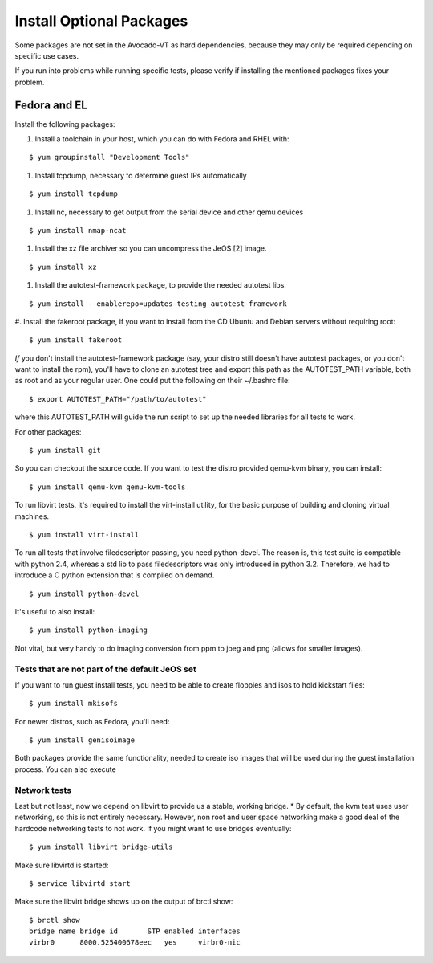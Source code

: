===========================
 Install Optional Packages
===========================

Some packages are not set in the Avocado-VT as hard dependencies,
because they may only be required depending on specific use cases.

If you run into problems while running specific tests, please verify
if installing the mentioned packages fixes your problem.

Fedora and EL
=============

Install the following packages:

#. Install a toolchain in your host, which you can do with Fedora and RHEL with:

::

    $ yum groupinstall "Development Tools"

#. Install tcpdump, necessary to determine guest IPs automatically

::

    $ yum install tcpdump

#. Install nc, necessary to get output from the serial device and other
   qemu devices

::

    $ yum install nmap-ncat


#. Install the xz file archiver so you can uncompress the JeOS [2] image.

::

    $ yum install xz

#. Install the autotest-framework package, to provide the needed autotest libs.

::

    $ yum install --enablerepo=updates-testing autotest-framework

#. Install the fakeroot package, if you want to install from the CD Ubuntu and
Debian servers without requiring root:

::

    $ yum install fakeroot


*If* you don't install the autotest-framework package (say, your distro still
doesn't have autotest packages, or you don't want to install the rpm),
you'll have to clone an autotest tree and export this path as the
AUTOTEST_PATH variable, both as root and as your regular user. One could put the
following on their ~/.bashrc file:

::

    $ export AUTOTEST_PATH="/path/to/autotest"

where this AUTOTEST_PATH will guide the run script to set up the needed
libraries for all tests to work.


For other packages:

::

    $ yum install git

So you can checkout the source code. If you want to test the distro provided
qemu-kvm binary, you can install:

::

    $ yum install qemu-kvm qemu-kvm-tools


To run libvirt tests, it's required to install the virt-install utility, for
the basic purpose of building and cloning virtual machines.

::

    $ yum install virt-install

To run all tests that involve filedescriptor passing, you need python-devel.
The reason is, this test suite is compatible with python 2.4, whereas a
std lib to pass filedescriptors was only introduced in python 3.2. Therefore,
we had to introduce a C python extension that is compiled on demand.

::

    $ yum install python-devel


It's useful to also install:

::

    $ yum install python-imaging

Not vital, but very handy to do imaging conversion from ppm to jpeg and
png (allows for smaller images).



Tests that are not part of the default JeOS set
-----------------------------------------------

If you want to run guest install tests, you need to be able to
create floppies and isos to hold kickstart files:

::

    $ yum install mkisofs

For newer distros, such as Fedora, you'll need:

::

    $ yum install genisoimage

Both packages provide the same functionality, needed to create iso
images that will be used during the guest installation process. You can
also execute


Network tests
-------------

Last but not least, now we depend on libvirt to provide us a stable, working bridge.
* By default, the kvm test uses user networking, so this is not entirely
necessary. However, non root and user space networking make a good deal
of the hardcode networking tests to not work. If you might want to use
bridges eventually:

::

    $ yum install libvirt bridge-utils

Make sure libvirtd is started:

::

    $ service libvirtd start

Make sure the libvirt bridge shows up on the output of brctl show:

::

    $ brctl show
    bridge name bridge id       STP enabled interfaces
    virbr0      8000.525400678eec   yes     virbr0-nic
